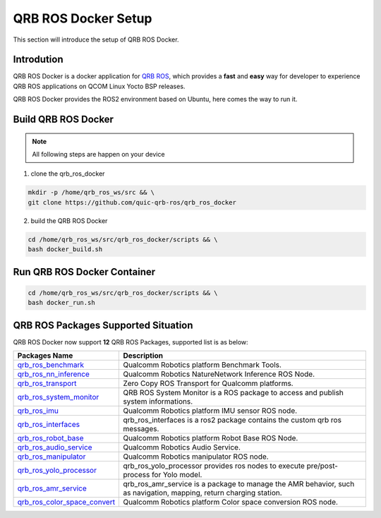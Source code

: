 ====================
QRB ROS Docker Setup
====================

This section will introduce the setup of QRB ROS Docker.

Introdution
-----------

QRB ROS Docker is a docker application for `QRB ROS <https://github.com/quic-qrb-ros>`__, which provides a **fast** and **easy** way for developer to experience QRB ROS applications on QCOM Linux Yocto BSP releases.

QRB ROS Docker provides the ROS2 environment based on Ubuntu, here comes the way to run it.

Build QRB ROS Docker
--------------------

.. note:: All following steps are happen on your device

1. clone the qrb_ros_docker

.. code:: bash

  mkdir -p /home/qrb_ros_ws/src && \
  git clone https://github.com/quic-qrb-ros/qrb_ros_docker

2. build the QRB ROS Docker

.. code:: bash

  cd /home/qrb_ros_ws/src/qrb_ros_docker/scripts && \
  bash docker_build.sh

Run QRB ROS Docker Container
----------------------------

.. code:: bash

  cd /home/qrb_ros_ws/src/qrb_ros_docker/scripts && \
  bash docker_run.sh

QRB ROS Packages Supported Situation
------------------------------------

QRB ROS Docker now support **12** QRB ROS Packages, supported list is as below:

.. list-table::
    :header-rows: 1

    * - Packages Name
      - Description

    * - `qrb_ros_benchmark <https://github.com/quic-qrb-ros/qrb_ros_benchmark>`_
      - Qualcomm Robotics platform Benchmark Tools.

    * - `qrb_ros_nn_inference <https://github.com/quic-qrb-ros/qrb_ros_nn_inference>`_
      - Qualcomm Robotics NatureNetwork Inference ROS Node.

    * - `qrb_ros_transport <https://github.com/quic-qrb-ros/qrb_ros_transport>`_
      - Zero Copy ROS Transport for Qualcomm platforms.

    * - `qrb_ros_system_monitor <https://github.com/quic-qrb-ros/qrb_ros_system_monitor>`_
      - QRB ROS System Monitor is a ROS package to access and publish system informations.

    * - `qrb_ros_imu <https://github.com/quic-qrb-ros/qrb_ros_imu>`_
      - Qualcomm Robotics platform IMU sensor ROS node.

    * - `qrb_ros_interfaces <https://github.com/quic-qrb-ros/qrb_ros_interfaces>`_
      - qrb_ros_interfaces is a ros2 package contains the custom qrb ros messages.

    * - `qrb_ros_robot_base <https://github.com/quic-qrb-ros/qrb_ros_robot_base>`_
      - Qualcomm Robotics platform Robot Base ROS Node.

    * - `qrb_ros_audio_service <https://github.qualcomm.com/QUIC-QRB-ROS/qrb_ros_audio_service>`_
      - Qualcomm Robotics Audio Service.

    * - `qrb_ros_manipulator <https://github.com/quic-qrb-ros/qrb_ros_manipulator>`_
      - Qualcomm Robotics manipulator ROS node.

    * - `qrb_ros_yolo_processor <https://github.com/quic-qrb-ros/qrb_ros_yolo_processor>`_
      - qrb_ros_yolo_processor provides ros nodes to execute pre/post-process for Yolo model.

    * - `qrb_ros_amr_service <https://github.com/quic-qrb-ros/qrb_ros_amr_service>`_
      - qrb_ros_amr_service is a package to manage the AMR behavior, such as navigation, mapping, return charging station.

    * - `qrb_ros_color_space_convert <https://github.com/quic-qrb-ros/qrb_ros_color_space_convert>`_
      - Qualcomm Robotics platform Color space conversion ROS node.



